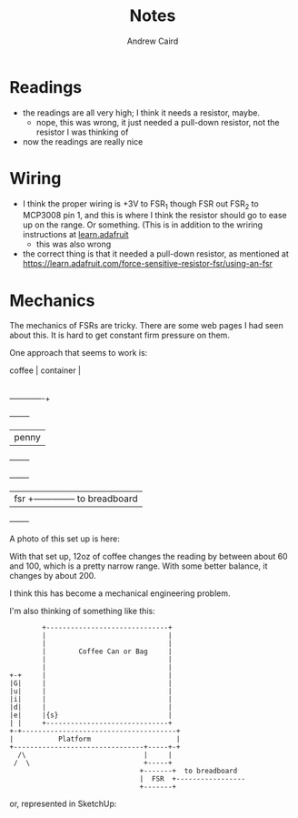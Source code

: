 #+TITLE: Notes
#+AUTHOR: Andrew Caird
#+EMAIL: acaird@gmail.com

* Readings

  - the readings are all very high; I think it needs a resistor, maybe.
    - nope, this was wrong, it just needed a pull-down resistor, not
      the resistor I was thinking of
  - now the readings are really nice

* Wiring

  - I think the proper wiring is +3V to FSR_1 though FSR out FSR_2 to MCP3008
    pin 1, and this is where I think the resistor should go to ease up on the
    range.  Or something.  (This is in addition to the wriring instructions at
    [[https://learn.adafruit.com/reading-a-analog-in-and-controlling-audio-volume-with-the-raspberry-pi/connecting-the-cobbler-to-a-mcp3008][learn.adafruit]]
    - this was also wrong

  - the correct thing is that it needed a pull-down resistor, as mentioned at
    https://learn.adafruit.com/force-sensitive-resistor-fsr/using-an-fsr

* Mechanics

  The mechanics of FSRs are tricky.  There are some web pages I had seen about
  this.  It is hard to get constant firm pressure on them.

  One approach that seems to work is:

  #+BEGIN_EXAMPLE:

    coffee     |
    container  |
               |
  -------------+
           +--------+
           |  penny |
           +--------+
      +-------+
      |  fsr  +-------------- to breadboard
      +-------+
  #+END_EXAMPLE

  A photo of this set up is here:

      [[file:images/wires.jpg]]

  With that set up, 12oz of coffee changes the reading by between about 60 and
  100, which is a pretty narrow range.  With some better balance, it changes by
  about 200.

  I think this has become a mechanical engineering problem.

  I'm also thinking of something like this:

  #+BEGIN_SRC ditaa :file can-weight.png :cmdline --no-separation
            +------------------------------+
            |                              |
            |                              |
            |        Coffee Can or Bag     |
            |                              |
            |                              |
    +-+     |                              |
    |G|     |                              |
    |u|     |                              |
    |i|     |                              |
    |d|     |                              |
    |e|     |{s}                           |
    | |     +------------------------------+
    +-+--------------------------------------+
    |           Platform                     |
    +--------------------------------+-----+-+
      /\                             |     |
     /  \                            +-----+
                                    +-------+  to breadboard
                                    |  FSR  +-----------------
                                    +-------+
  #+END_SRC

  or, represented in SketchUp:

    [[file:images/coffee-scale-platform.svg]]
